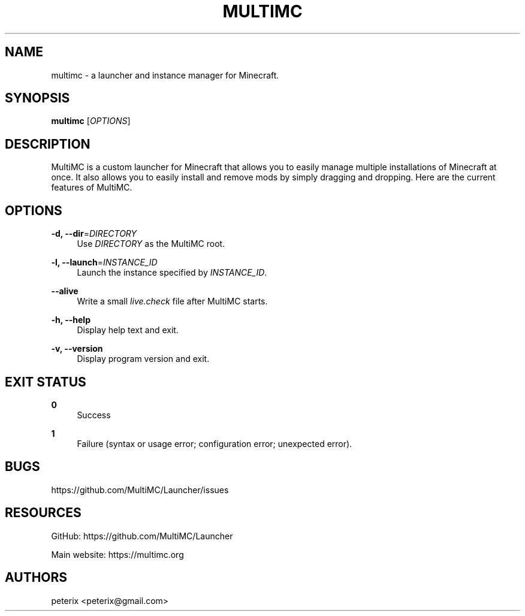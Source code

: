'\" t
.\"     Title: multimc
.\"    Author: [see the "AUTHORS" section]
.\" Generator: DocBook XSL Stylesheets vsnapshot <http://docbook.sf.net/>
.\"      Date: 10/21/2021
.\"    Manual: \ \&
.\"    Source: \ \&
.\"  Language: English
.\"
.TH "MULTIMC" "1" "10/21/2021" "\ \&" "\ \&"
.\" -----------------------------------------------------------------
.\" * Define some portability stuff
.\" -----------------------------------------------------------------
.\" ~~~~~~~~~~~~~~~~~~~~~~~~~~~~~~~~~~~~~~~~~~~~~~~~~~~~~~~~~~~~~~~~~
.\" http://bugs.debian.org/507673
.\" http://lists.gnu.org/archive/html/groff/2009-02/msg00013.html
.\" ~~~~~~~~~~~~~~~~~~~~~~~~~~~~~~~~~~~~~~~~~~~~~~~~~~~~~~~~~~~~~~~~~
.ie \n(.g .ds Aq \(aq
.el       .ds Aq '
.\" -----------------------------------------------------------------
.\" * set default formatting
.\" -----------------------------------------------------------------
.\" disable hyphenation
.nh
.\" disable justification (adjust text to left margin only)
.ad l
.\" -----------------------------------------------------------------
.\" * MAIN CONTENT STARTS HERE *
.\" -----------------------------------------------------------------
.SH "NAME"
multimc \- a launcher and instance manager for Minecraft\&.
.SH "SYNOPSIS"
.sp
\fBmultimc\fR [\fIOPTIONS\fR]
.SH "DESCRIPTION"
.sp
MultiMC is a custom launcher for Minecraft that allows you to easily manage multiple installations of Minecraft at once\&. It also allows you to easily install and remove mods by simply dragging and dropping\&. Here are the current features of MultiMC\&.
.SH "OPTIONS"
.PP
\fB\-d, \-\-dir\fR=\fIDIRECTORY\fR
.RS 4
Use
\fIDIRECTORY\fR
as the MultiMC root\&.
.RE
.PP
\fB\-l, \-\-launch\fR=\fIINSTANCE_ID\fR
.RS 4
Launch the instance specified by
\fIINSTANCE_ID\fR\&.
.RE
.PP
\fB\-\-alive\fR
.RS 4
Write a small
\fIlive\&.check\fR
file after MultiMC starts\&.
.RE
.PP
\fB\-h, \-\-help\fR
.RS 4
Display help text and exit\&.
.RE
.PP
\fB\-v, \-\-version\fR
.RS 4
Display program version and exit\&.
.RE
.SH "EXIT STATUS"
.PP
\fB0\fR
.RS 4
Success
.RE
.PP
\fB1\fR
.RS 4
Failure (syntax or usage error; configuration error; unexpected error)\&.
.RE
.SH "BUGS"
.sp
https://github\&.com/MultiMC/Launcher/issues
.SH "RESOURCES"
.sp
GitHub: https://github\&.com/MultiMC/Launcher
.sp
Main website: https://multimc\&.org
.SH "AUTHORS"
.sp
peterix <peterix@gmail\&.com>
